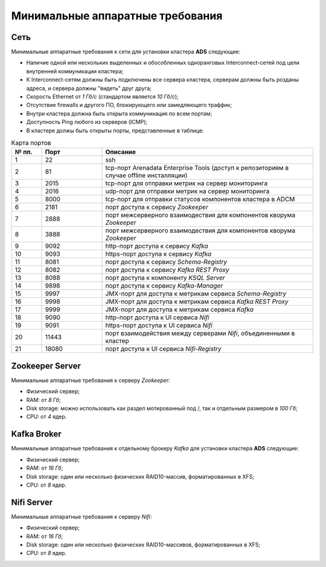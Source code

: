Минимальные аппаратные требования
===================================

Сеть
-----

Минимальные аппаратные требования к сети для установки кластера **ADS** следующие:

* Наличие одной или нескольких выделенных и обособленных одноранговых Interconnect-сетей под цели внутренней коммуникации кластера;

* К Interconnect-сетям должны быть подключены все сервера кластера, серверам должны быть розданы адреса, и сервера должны "видеть" друг друга;

* Скорость Ethernet от *1 Гб/с* (стандартом является *10 Гб/с*);

* Отсутствие firewalls и другого ПО, блокирующего или замедляющего траффик;

* Внутри кластера должна быть открыта коммуникация по всем портам;

* Доступность Ping любого из серверов (ICMP);

* В кластерe должы быть открыты порты, представленные в таблице:

.. csv-table:: Карта портов
   :header: "№ пп.", "Порт", "Описание"
   :widths: 10, 20, 70

   "1", "22", "ssh"
   "2", "81", "tcp-порт Arenadata Enterprise Tools (доступ к репозиториям в случае offline инсталляции)"
   "3", "2015", "tcp-порт для отправки метрик на сервер мониторинга"
   "4", "2016", "udp-порт для отправки метрик на сервер мониторинга"
   "5", "8000", "tcp-порт для отправки статусов компонентов кластера в ADCM"
   "6", "2181", "порт доступа к сервису *Zookeeper*"
   "7", "2888", "порт межсерверного взаимодествия для компонентов кворума *Zookeeper*"
   "8", "3888", "порт межсерверного взаимодествия для компонентов кворума *Zookeeper*"
   "9", "9092", "http-порт доступа к сервису *Kafka*"
   "10", "9093","https-порт доступа к сервису *Kafka*"
   "11", "8081", "порт доступа к сервису *Schema-Registry*"
   "12", "8082", "порт доступа к сервису *Kafka REST Proxy*"
   "13", "8088", "порт доступа к компоненту *KSQL Server*"
   "14", "9898", "порт доступа к сервису *Kafka-Manager*"
   "15", "9997", "JMX-порт для доступа к метрикам сервисa *Schema-Registry*"
   "16", "9998", "JMX-порт для доступа к метрикам сервисa *Kafka REST Proxy*"
   "17", "9999", "JMX-порт для доступа к метрикам сервиса *Kafka*"
   "18", "9090", "http-порт доступа к UI сервиса *Nifi*"
   "19", "9091", "https-порт доступа к UI сервиса *Nifi*"
   "20", "11443", "порт взаимодействия между серверами *Nifi*, объединенными в кластер"
   "21", "18080", "порт доступа к UI сервиса *Nifi-Registry*"


Zookeeper Server
------------------

Минимальные аппаратные требования к серверу *Zookeeper*:

* Физический сервер;

* RAM: от *8 Гб*;

* Disk storage: можно использовать как раздел мотированный под /, так и отдельным размером в *100 Гб*;

* CPU: от *4* ядер.

Kafka Broker
-------------

Минимальные аппаратные требования к отдельному брокеру *Kafka* для установки кластера **ADS** следующие:

* Физический сервер;

* RAM: от *16 Гб*;

* Disk storage: один или несколько физических RAID10-массив, форматированных в XFS;

* CPU: от *8* ядер.

Nifi Server
------------

Минимальные аппаратные требования к серверу *Nifi*:

* Физический сервер;

* RAM: от *16 Гб*;

* Disk storage: один или несколько физических RAID10-массивов, форматированных в XFS;

* CPU: от *8* ядер.

